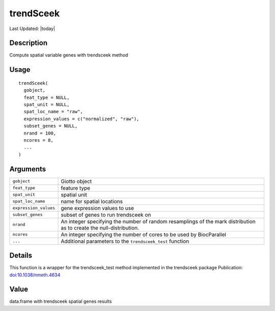 trendSceek
----------

.. link-button:: https://github.com/drieslab/Giotto/tree/suite/R/spatial_genes.R#L2163
		:type: url
		:text: View Source Code
		:classes: btn-outline-primary btn-block

Last Updated: |today|

Description
~~~~~~~~~~~

Compute spatial variable genes with trendsceek method

Usage
~~~~~

::

   trendSceek(
     gobject,
     feat_type = NULL,
     spat_unit = NULL,
     spat_loc_name = "raw",
     expression_values = c("normalized", "raw"),
     subset_genes = NULL,
     nrand = 100,
     ncores = 8,
     ...
   )

Arguments
~~~~~~~~~

+-----------------------------------+-----------------------------------+
| ``gobject``                       | Giotto object                     |
+-----------------------------------+-----------------------------------+
| ``feat_type``                     | feature type                      |
+-----------------------------------+-----------------------------------+
| ``spat_unit``                     | spatial unit                      |
+-----------------------------------+-----------------------------------+
| ``spat_loc_name``                 | name for spatial locations        |
+-----------------------------------+-----------------------------------+
| ``expression_values``             | gene expression values to use     |
+-----------------------------------+-----------------------------------+
| ``subset_genes``                  | subset of genes to run trendsceek |
|                                   | on                                |
+-----------------------------------+-----------------------------------+
| ``nrand``                         | An integer specifying the number  |
|                                   | of random resamplings of the mark |
|                                   | distribution as to create the     |
|                                   | null-distribution.                |
+-----------------------------------+-----------------------------------+
| ``ncores``                        | An integer specifying the number  |
|                                   | of cores to be used by            |
|                                   | BiocParallel                      |
+-----------------------------------+-----------------------------------+
| ``...``                           | Additional parameters to the      |
|                                   | ``trendsceek_test`` function      |
+-----------------------------------+-----------------------------------+

Details
~~~~~~~

This function is a wrapper for the trendsceek_test method implemented in
the trendsceek package Publication:
`doi:10.1038/nmeth.4634 <https://doi.org/10.1038/nmeth.4634>`__

Value
~~~~~

data.frame with trendsceek spatial genes results
